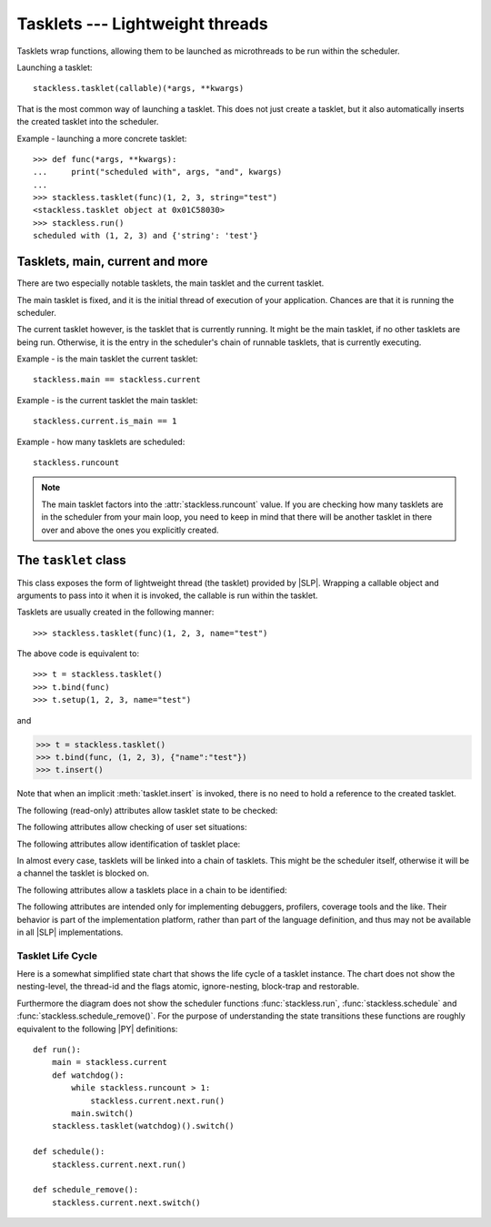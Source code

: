 .. _tasklets:

********************************
Tasklets --- Lightweight threads
********************************

Tasklets wrap functions, allowing them to be launched as microthreads to be
run within the scheduler.

Launching a tasklet::

    stackless.tasklet(callable)(*args, **kwargs)

That is the most common way of launching a tasklet.  This does not just create
a tasklet, but it also automatically inserts the created tasklet into the
scheduler.

Example - launching a more concrete tasklet::

    >>> def func(*args, **kwargs):
    ...     print("scheduled with", args, "and", kwargs)
    ...
    >>> stackless.tasklet(func)(1, 2, 3, string="test")
    <stackless.tasklet object at 0x01C58030>
    >>> stackless.run()
    scheduled with (1, 2, 3) and {'string': 'test'}

--------------------------------
Tasklets, main, current and more
--------------------------------

There are two especially notable tasklets, the main tasklet and the current
tasklet.

The main tasklet is fixed, and it is the initial thread of execution of
your application.  Chances are that it is running the scheduler.

The current tasklet however, is the tasklet that is currently running.  It
might be the main tasklet, if no other tasklets are being run.  Otherwise,
it is the entry in the scheduler's chain of runnable tasklets, that is
currently executing.

Example - is the main tasklet the current tasklet::

    stackless.main == stackless.current

Example - is the current tasklet the main tasklet::

    stackless.current.is_main == 1

Example - how many tasklets are scheduled::

    stackless.runcount

.. note::

  The main tasklet factors into the :attr:`stackless.runcount` value.  If you
  are checking how many tasklets are in the scheduler from your main loop,
  you need to keep in mind that there will be another tasklet in there over
  and above the ones you explicitly created.

---------------------
The ``tasklet`` class
---------------------

.. class:: tasklet(func=None, args=None, kwargs=None)

   This class exposes the form of lightweight thread (the tasklet) provided by
   |SLP|.  Wrapping a callable object and arguments to pass into
   it when it is invoked, the callable is run within the tasklet.

   Tasklets are usually created in the following manner::

   >>> stackless.tasklet(func)(1, 2, 3, name="test")

   The above code is equivalent to::

   >>> t = stackless.tasklet()
   >>> t.bind(func)
   >>> t.setup(1, 2, 3, name="test")

   and

   >>> t = stackless.tasklet()
   >>> t.bind(func, (1, 2, 3), {"name":"test"})
   >>> t.insert()

   Note that when an implicit :meth:`tasklet.insert` is invoked, there is no need
   to hold a reference to the created tasklet.

.. method:: tasklet.__init__(func=None, args=None, kwargs=None)

   Just calls :attr:`tasklet.bind` (func, args, kwargs) and returns :data:`None`

.. method:: tasklet.bind(func=None, args=None, kwargs=None)

   Bind the tasklet to the given callable object, *func*::

   >>> t = stackless.tasklet()
   >>> t.bind(func)

   In most every case, programmers will instead pass *func* into the tasklet
   constructor::

   >>> t = stackless.tasklet(func)

   Note that the tasklet cannot be run until it has been provided with
   arguments to call *func*.  They can be provided as *args* and/or *kwargs*
   to this function, or through a subsequent call to
   :meth:`tasklet.setup`.  The difference is that when providing them to
   :meth:`tasklet.bind`, the tasklet is not made runnable yet.

   *func* can be :data:`None` when providing arguments, in which case a previous call
   to :meth:`tasklet.bind` must have provided the function.

   To clear the binding of a tasklet set all arguments to :data:`None`. This
   is especially useful, if you run a tasklet only partially::

      >>> def func():
      ...     try:
      ...        ... # part 1
      ...        stackless.schedule_remove()
      ...        ... # part 2
      ...     finally:
      ...        ... # cleanup
      >>> t = stackless.tasklet(func)()
      >>> stackless.enable_softswitch(True)
      >>> stackless.run() # execute part 1 of func
      >>> t.bind(None)    # unbind func(). Don't execute the finally block

   If a tasklet is alive, it can be rebound only if the tasklet is
   not the current tasklet and if the tasklet is not scheduled and
   if the tasklet is restorable. :meth:`bind` raises :exc:`RuntimeError`,
   if these conditions are not met.

.. method:: tasklet.setup(*args, **kwargs)
            tasklet.__call__(*args, **kwargs)

   Provide the tasklet with arguments to pass into its bound callable::

   >>> t = stackless.tasklet()
   >>> t.bind(func)
   >>> t.setup(1, 2, name="test")

   In most every case, programmers will instead pass the arguments and
   callable into the tasklet constructor instead::

   >>> t = stackless.tasklet(func)(1, 2, name="test")

   Note that when tasklets have been bound to a callable object and
   provided with arguments to pass to it, they are implicitly
   scheduled and will be run in turn when the scheduler is next run.

   The method :meth:`setup` is equivalent to::

   >>> def setup(self, *args, **kwargs):
   >>>     assert isinstance(self, stackless.tasklet)
   >>>     with stackless.atomic():
   >>>         if self.alive:
   >>>             raise(RuntimeError("tasklet is alive")
   >>>         self.bind(None, args, kwargs)
   >>>         self.insert()
   >>>         return self

.. method:: tasklet.insert()

   Insert a tasklet at the end of the scheduler runnables queue, given that it isn't blocked.
   Blocked tasklets need to be reactivated by channels.

.. method:: tasklet.remove()

   Remove a tasklet from the runnables queue.

   .. note::

      If this tasklet has a non-trivial C-state attached, Stackless
      will kill the tasklet when the containing thread terminates.
      Since this will happen in some unpredictable order, it may cause unwanted
      side-effects. Therefore it is recommended to either run tasklets to the
      end or to explicitly :meth:`kill` them.

.. method:: tasklet.run()

   If the tasklet is alive and not blocked on a channel, then it will be run
   immediately.  However, this behaves differently depending on whether
   the tasklet is in the scheduler's chain of runnable tasklets.

   Example - running a tasklet that is scheduled::

      >>> def f(name):
      ...     while True:
      ...         c=stackless.current
      ...         m=stackless.main
      ...         assert c.scheduled
      ...         print("%s id=%s, next.id=%s, main.id=%s, main.scheduled=%r" % (name,id(c), id(c.next), id(m), m.scheduled))
      ...         stackless.schedule()
      ...
      >>> t1 = stackless.tasklet(f)("t1")
      >>> t2 = stackless.tasklet(f)("t2")
      >>> t3 = stackless.tasklet(f)("t3")
      >>>
      >>> t1.run()
      t1 id=36355632, next.id=36355504, main.id=30571120, main.scheduled=True
      t2 id=36355504, next.id=36355888, main.id=30571120, main.scheduled=True
      t3 id=36355888, next.id=30571120, main.id=30571120, main.scheduled=True

   What you see here is that *t1* is not the only tasklet that ran.  When *t1*
   yields, the next tasklet in the chain is scheduled and so forth until the
   tasklet that actually ran *t1* - that is the main tasklet - is scheduled and
   resumes execution.

   If you were to run *t2* instead of *t1*, then we would have only seen the
   output of *t2* and *t3*, because the tasklet calling :attr:`run` is before
   *t1* in the chain.

   Removing the tasklet to be run from the scheduler before it is actually
   run, gives more predictable results as shown in the following example.  But
   keep in mind that the scheduler is still being run and the chain is still
   involved, the only reason it looks correct is tht the act of removing the
   tasklet effectively moves it before the tasklet that calls
   :meth:`remove`.

   Example - running a tasklet that is not scheduled::

      >>> t2.remove()
      <stackless.tasklet object at 0x022ABDB0>
      >>> t2.run()
      t2 id=36355504, next.id=36356016, main.id=36356016, main.scheduled=True
      >>> t2.scheduled
      True

   While the ability to run a tasklet directly is useful on occasion, that
   the scheduler is still involved and that this is merely directing its
   operation in limited ways, is something you need to be aware of.

.. method:: tasklet.switch()

   Similar to :meth:`tasklet.run` except that the calling tasklet is
   paused.  This function can be used to implement `raw` scheduling without involving
   the scheduling queue.

   The target tasklet must belong to the same thread as the caller.

   Example - switch to a tasklet that is scheduled. Function f is defined as
   in the previous example::

      >>> t1 = stackless.tasklet(f)("t1")
      >>> t2 = stackless.tasklet(f)("t2")
      >>> t3 = stackless.tasklet(f)("t3")
      >>> t1.switch()
      t1 id=36413744, next.id=36413808, main.id=36413680, main.scheduled=False
      t2 id=36413808, next.id=36413872, main.id=36413680, main.scheduled=False
      t3 id=36413872, next.id=36413744, main.id=36413680, main.scheduled=False
      t1 id=36413744, next.id=36413808, main.id=36413680, main.scheduled=False
      t2 id=36413808, next.id=36413872, main.id=36413680, main.scheduled=False
      t3 id=36413872, next.id=36413744, main.id=36413680, main.scheduled=False
      t1 id=36413744, next.id=36413808, main.id=36413680, main.scheduled=False
      ...
      Traceback (most recent call last):
        File "<stdin>", line 1, in <module>
        File "<stdin>", line 6, in f
      KeyboardInterrupt
      >>>

   What you see here is that the main tasklet was removed from the scheduler.
   Therefore the scheduler runs until it got interrupted by a keyboard interrupt.

.. method:: tasklet.raise_exception(exc_class, *args)

   Raise an exception on the given tasklet.  *exc_class* is required to be a
   sub-class of :exc:`Exception`.  It is instantiated with the given arguments
   *args* and raised within the given tasklet.

   In order to make best use of this function, you should be familiar with
   how tasklets and the scheduler :ref:`deal with exceptions
   <slp-exc-section>`, and the purpose of the :ref:`TaskletExit <slp-exc>`
   exception.

   If you try to raise an exception on a tasklet, that is not alive, the method
   fails, except if *exc_class* is :exc:`TaskletExit` and the tasklet already ended.

   .. versionchanged:: 3.3.7

      In case of an error Stackless versions before 3.3.7 raise ``exc_class(*args)``.
      Later versions raises :exc:`RuntimeError`.

.. method:: tasklet.throw(exc=None, val=None, tb=None, pending=False)

   Raise an exception on the given tasklet.  The semantics are similar
   to the `raise` keywords, and so, this can be used to send an existing
   exception to the tasklet.

   if *pending* evaluates to True, then the target tasklet will be made
   runnable and the caller continues.  Otherwise, the target will be inserted
   before the current tasklet in the queue and switched to immediately.

   If you try to raise an exception on a tasklet, that is not alive, the method
   raises :exc:`RuntimeError` on the caller. There is one exception:
   you can safely raise :exc:`TaskletExit`, if the tasklet already ended.

.. method:: tasklet.kill(pending=False)

   Terminates the tasklet and unblocks it, if the tasklet was blocked
   on a channel. If the tasklet already ran to its end, the method does
   nothing. If the tasklet has no thread, the method simply ends the
   tasklet. Otherwise it raises the :ref:`TaskletExit <slp-exc>` exception
   on the tasklet. *pending* has the same meaning as for :meth:`tasklet.throw`.

   This can be considered to be shorthand for::

       >>> if t.alive:
       >>>     t.throw(TaskletExit, pending=pending)

.. method:: tasklet.set_atomic(flag)

   This method is used to construct a block of code within which the tasklet
   will not be auto-scheduled when preemptive scheduling.  It is useful for
   wrapping critical sections that should not be interrupted::

     old_value = t.set_atomic(1)
     # Implement unsafe logic here.
     t.set_atomic(old_value)

   Note that this will also prevent involuntary thread switching, i.e. the
   thread will hang on to the `GIL` for the duration.

.. method:: tasklet.bind_thread([thread_id])

   Rebind the tasklet to the current thread, or a |PY| thread with
   the given *thread_id*.

   This is only safe to do with just-created tasklets, or soft-switchable
   tasklets.  This is the case when a tasklet has just been unpickled.  Then
   it can be useful in order to hand it off to a different thread for execution.

   The relationship between tasklets and threads is :doc:`covered elsewhere
   <threads>`.

.. method:: tasklet.set_ignore_nesting(flag)

   It is probably best not to use this until you understand nesting levels::

     old_value = t.set_ignore_nesting(1)
     # Implement unsafe logic here.
     t.set_ignore_nesting(old_value)

.. method:: tasklet.__del__()

   .. versionadded:: 3.7

   Finalize the tasklet. This is a :pep:`442` finalizer. If this tasklet is
   alive and has a non-trivial C-state attached, the finalizer repeatedly
   kills the tasklet for upmost 10 times until it is dead. Then, if this
   tasklet still has non-trivial C-state attached, the finalizer appends the
   tasklet to :data:`gc.garbage`. This is done, because releasing the C-state
   could cause undefined behavior.

   You should not call this method from |PY|-code.

.. method:: tasklet.__reduce_ex__(protocol)

   See :meth:`object.__reduce_ex__`.

.. method:: tasklet.__setstate__(state)

   See :meth:`object.__setstate__`.

   :param state: the state as given by ``__reduce_ex__(...)[2]``
   :type state: :class:`tuple`
   :return: self
   :rtype: :class:`tasklet`
   :raises RuntimeError: if the tasklet is already alive

The following (read-only) attributes allow tasklet state to be checked:

.. attribute:: tasklet.alive

   This attribute is ``True`` while a tasklet is still running.  Tasklets that
   are not running will most likely have either run to completion and exited,
   or will have unexpectedly exited through an exception of some kind.

.. attribute:: tasklet.paused

   This attribute is ``True`` when a tasklet is alive, but not scheduled or
   blocked on a channel. This state is entered after a :meth:`tasklet.bind` with
   2 or 3 arguments, a :meth:`tasklet.remove` or by the main tasklet, when it
   is acting as a watchdog.

.. attribute:: tasklet.blocked

   This attribute is ``True`` when a tasklet is blocked on a channel.

.. attribute:: tasklet.scheduled

   This attribute is ``True`` when the tasklet is either in the runnables list
   or blocked on a channel.

.. attribute:: tasklet.restorable

   This attribute is ``True``, if the tasklet can be completely restored by
   pickling/unpickling. If a tasklet is restorable, it is possible to continue
   running the unpickled tasklet from whatever point in execution it may be.

   All tasklets can be pickled for debugging/inspection
   purposes, but an unpickled tasklet might have lost runtime information (C stack).
   For the tasklet to be runnable, it must not have lost runtime information
   (C stack usage for instance).

The following attributes allow checking of user set situations:

.. attribute:: tasklet.atomic

   This attribute is ``True`` while this tasklet is within a
   :meth:`tasklet.set_atomic` block

.. attribute:: tasklet.block_trap

   Setting this attribute to ``True`` prevents the tasklet from being blocked
   on a channel.

.. attribute:: tasklet.ignore_nesting

   This attribute is ``True`` while this tasklet is within a
   :meth:`tasklet.set_ignore_nesting` block

The following attributes allow identification of tasklet place:

.. attribute:: tasklet.is_current

   This attribute is ``True`` if the tasklet is the current tasklet
   of the thread it belongs to. To see if a tasklet is the currently executing
   tasklet in the current thread use the following |PY| code::

      import stackless
      def is_current(tasklet):
          return tasklet is stackless.current


.. attribute:: tasklet.is_main

   This attribute is ``True`` if the tasklet is the main tasklet of the thread it
   belongs to. To check if a tasklet is the main tasklet of the current thread
   use the following |PY| code::

      import stackless
      def is_current_main(tasklet):
          return tasklet is stackless.main

.. attribute:: tasklet.thread_id

   This attribute is the id of the thread the tasklet belongs to.  If its
   thread has terminated, the attribute value is ``-1``.

   The relationship between tasklets and threads is :doc:`covered elsewhere
   <threads>`.

In almost every case, tasklets will be linked into a chain of tasklets.  This
might be the scheduler itself, otherwise it will be a channel the tasklet is
blocked on.

The following attributes allow a tasklets place in a chain to be identified:

.. attribute:: tasklet.prev

   The previous tasklet in the chain that this tasklet is linked into.

.. attribute:: tasklet.next

   The next tasklet in the chain that this tasklet is linked into.

The following attributes are intended only for implementing debuggers,
profilers, coverage tools and the like. Their behavior is part of the
implementation platform, rather than part of the language definition,
and thus may not be available in all |SLP| implementations.

.. attribute:: tasklet.trace_function

.. attribute:: tasklet.profile_function

   The trace / profile function of the tasklet. These attributes
   are the tasklet counterparts of the functions :func:`sys.settrace`,
   :func:`sys.gettrace`, :func:`sys.setprofile` and :func:`sys.getprofile`.


^^^^^^^^^^^^^^^^^^
Tasklet Life Cycle
^^^^^^^^^^^^^^^^^^

Here is a somewhat simplified state chart that shows the life cycle of a
tasklet instance. The chart does not show the nesting-level, the thread-id
and the flags atomic, ignore-nesting, block-trap and restorable.

.. image:: tasklet_state_chart.png

Furthermore the diagram does not show the scheduler functions
:func:`stackless.run`, :func:`stackless.schedule` and
:func:`stackless.schedule_remove()`. For the purpose of understanding the
state transitions these functions are roughly equivalent to the following
|PY| definitions::

   def run():
       main = stackless.current
       def watchdog():
           while stackless.runcount > 1:
               stackless.current.next.run()
           main.switch()
       stackless.tasklet(watchdog)().switch()

   def schedule():
       stackless.current.next.run()

   def schedule_remove():
       stackless.current.next.switch()

